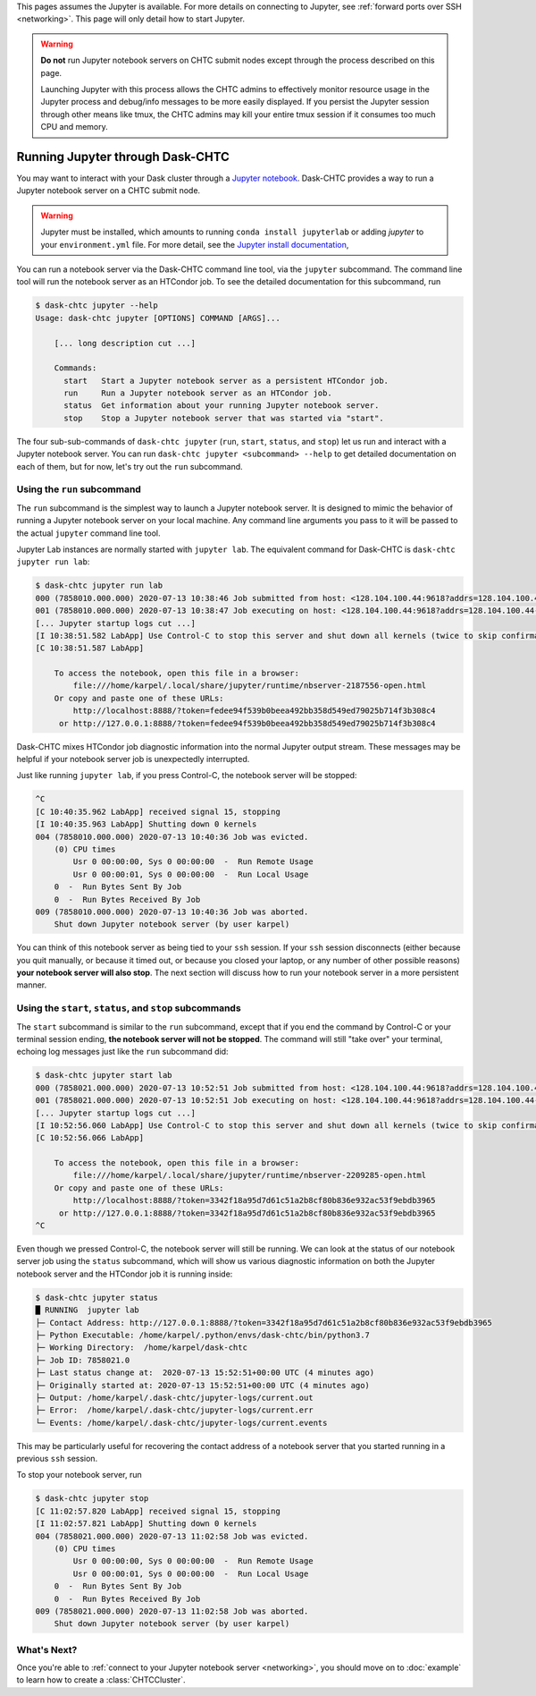 .. _jupyter:

.. py:currentmodule:: dask_chtc

This pages assumes the Jupyter is available. For more details on connecting to
Jupyter, see :ref:`forward ports over SSH <networking>`. This page will only
detail how to start Jupyter.

.. warning::

    **Do not** run Jupyter notebook servers on CHTC submit nodes except through
    the process described on this page.

    Launching Jupyter with this process allows the CHTC admins to effectively
    monitor resource usage in the Jupyter process and debug/info messages to be
    more easily displayed.  If you persist the Jupyter session through other
    means like tmux, the CHTC admins may kill your entire tmux session if it
    consumes too much CPU and memory.

Running Jupyter through Dask-CHTC
=================================

.. attention::

You may want to interact with your Dask cluster through a
`Jupyter notebook <https://jupyter.org/>`_.
Dask-CHTC provides a way to run a Jupyter notebook server on a CHTC submit node.

.. _Jupyter install documentation: https://jupyter.org/install

.. warning::

   Jupyter must be installed, which amounts to running ``conda install
   jupyterlab`` or adding `jupyter` to your ``environment.yml`` file. For more
   detail, see the `Jupyter install documentation`_,

You can run a notebook server via the Dask-CHTC command line tool, via the
``jupyter`` subcommand.
The command line tool will run the notebook server as an HTCondor job.
To see the detailed documentation for this subcommand, run

.. code-block:: console

    $ dask-chtc jupyter --help
    Usage: dask-chtc jupyter [OPTIONS] COMMAND [ARGS]...

        [... long description cut ...]

        Commands:
          start   Start a Jupyter notebook server as a persistent HTCondor job.
          run     Run a Jupyter notebook server as an HTCondor job.
          status  Get information about your running Jupyter notebook server.
          stop    Stop a Jupyter notebook server that was started via "start".

The four sub-sub-commands of ``dask-chtc jupyter``
(``run``, ``start``, ``status``, and ``stop``)
let us run and interact with a Jupyter notebook server.
You can run
``dask-chtc jupyter <subcommand> --help``
to get detailed documentation on each of them, but for now, let's try out the
``run`` subcommand.

Using the ``run`` subcommand
----------------------------

The ``run`` subcommand is the simplest way to launch a Jupyter notebook server.
It is designed to mimic the behavior of running a Jupyter notebook server on
your local machine. Any command line arguments you pass to it will be
passed to the actual ``jupyter`` command line tool.

Jupyter Lab instances are normally started with ``jupyter
lab``. The equivalent command for Dask-CHTC is ``dask-chtc jupyter run lab``:

.. code-block:: console

    $ dask-chtc jupyter run lab
    000 (7858010.000.000) 2020-07-13 10:38:46 Job submitted from host: <128.104.100.44:9618?addrs=128.104.100.44-9618+[2607-f388-107c-501-92e2-baff-fe2c-2724]-9618&alias=submit3.chtc.wisc.edu&noUDP&sock=schedd_4216_675f>
    001 (7858010.000.000) 2020-07-13 10:38:47 Job executing on host: <128.104.100.44:9618?addrs=128.104.100.44-9618+[2607-f388-107c-501-92e2-baff-fe2c-2724]-9618&alias=submit3.chtc.wisc.edu&noUDP&sock=starter_5948_a76b_2712469>
    [... Jupyter startup logs cut ...]
    [I 10:38:51.582 LabApp] Use Control-C to stop this server and shut down all kernels (twice to skip confirmation).
    [C 10:38:51.587 LabApp]

        To access the notebook, open this file in a browser:
            file:///home/karpel/.local/share/jupyter/runtime/nbserver-2187556-open.html
        Or copy and paste one of these URLs:
            http://localhost:8888/?token=fedee94f539b0beea492bb358d549ed79025b714f3b308c4
         or http://127.0.0.1:8888/?token=fedee94f539b0beea492bb358d549ed79025b714f3b308c4

Dask-CHTC mixes HTCondor job diagnostic information into the normal Jupyter output stream.
These messages may be helpful if your notebook server job is
unexpectedly interrupted.

Just like running ``jupyter lab``, if you press Control-C,
the notebook server will be stopped:

.. code-block:: console

    ^C
    [C 10:40:35.962 LabApp] received signal 15, stopping
    [I 10:40:35.963 LabApp] Shutting down 0 kernels
    004 (7858010.000.000) 2020-07-13 10:40:36 Job was evicted.
        (0) CPU times
            Usr 0 00:00:00, Sys 0 00:00:00  -  Run Remote Usage
            Usr 0 00:00:01, Sys 0 00:00:00  -  Run Local Usage
        0  -  Run Bytes Sent By Job
        0  -  Run Bytes Received By Job
    009 (7858010.000.000) 2020-07-13 10:40:36 Job was aborted.
        Shut down Jupyter notebook server (by user karpel)

You can think of this notebook server as being tied to your ``ssh`` session.
If your ``ssh`` session disconnects (either because you quit manually, or
because it timed out, or because you closed your laptop, or any number of
other possible reasons) **your notebook server will also stop**.
The next section will discuss how to run your notebook server in a more
persistent manner.


Using the ``start``, ``status``, and ``stop`` subcommands
----------------------------------------------------------

The ``start`` subcommand is similar to the ``run`` subcommand, except that
if you end the command by Control-C or your terminal session ending,
**the notebook server will not be stopped**.
The command will still "take over" your terminal, echoing log messages just
like the ``run`` subcommand did:

.. code-block:: console

    $ dask-chtc jupyter start lab
    000 (7858021.000.000) 2020-07-13 10:52:51 Job submitted from host: <128.104.100.44:9618?addrs=128.104.100.44-9618+[2607-f388-107c-501-92e2-baff-fe2c-2724]-9618&alias=submit3.chtc.wisc.edu&noUDP&sock=schedd_4216_675f>
    001 (7858021.000.000) 2020-07-13 10:52:51 Job executing on host: <128.104.100.44:9618?addrs=128.104.100.44-9618+[2607-f388-107c-501-92e2-baff-fe2c-2724]-9618&alias=submit3.chtc.wisc.edu&noUDP&sock=starter_5948_a76b_2713469>
    [... Jupyter startup logs cut ...]
    [I 10:52:56.060 LabApp] Use Control-C to stop this server and shut down all kernels (twice to skip confirmation).
    [C 10:52:56.066 LabApp]

        To access the notebook, open this file in a browser:
            file:///home/karpel/.local/share/jupyter/runtime/nbserver-2209285-open.html
        Or copy and paste one of these URLs:
            http://localhost:8888/?token=3342f18a95d7d61c51a2b8cf80b836e932ac53f9ebdb3965
         or http://127.0.0.1:8888/?token=3342f18a95d7d61c51a2b8cf80b836e932ac53f9ebdb3965
    ^C

Even though we pressed Control-C, the notebook server will still be running.
We can look at the status of our notebook server job using the
``status`` subcommand, which will show us various diagnostic information
on both the Jupyter notebook server and the HTCondor job it is running inside:

.. code-block:: console

    $ dask-chtc jupyter status
    █ RUNNING  jupyter lab
    ├─ Contact Address: http://127.0.0.1:8888/?token=3342f18a95d7d61c51a2b8cf80b836e932ac53f9ebdb3965
    ├─ Python Executable: /home/karpel/.python/envs/dask-chtc/bin/python3.7
    ├─ Working Directory:  /home/karpel/dask-chtc
    ├─ Job ID: 7858021.0
    ├─ Last status change at:  2020-07-13 15:52:51+00:00 UTC (4 minutes ago)
    ├─ Originally started at: 2020-07-13 15:52:51+00:00 UTC (4 minutes ago)
    ├─ Output: /home/karpel/.dask-chtc/jupyter-logs/current.out
    ├─ Error:  /home/karpel/.dask-chtc/jupyter-logs/current.err
    └─ Events: /home/karpel/.dask-chtc/jupyter-logs/current.events

This may be particularly useful for recovering the contact address of a
notebook server that you started running in a previous ``ssh`` session.

To stop your notebook server, run

.. code-block:: console

    $ dask-chtc jupyter stop
    [C 11:02:57.820 LabApp] received signal 15, stopping
    [I 11:02:57.821 LabApp] Shutting down 0 kernels
    004 (7858021.000.000) 2020-07-13 11:02:58 Job was evicted.
        (0) CPU times
            Usr 0 00:00:00, Sys 0 00:00:00  -  Run Remote Usage
            Usr 0 00:00:01, Sys 0 00:00:00  -  Run Local Usage
        0  -  Run Bytes Sent By Job
        0  -  Run Bytes Received By Job
    009 (7858021.000.000) 2020-07-13 11:02:58 Job was aborted.
        Shut down Jupyter notebook server (by user karpel)


What's Next?
------------

Once you're able to
:ref:`connect to your Jupyter notebook server <networking>`,
you should move on to :doc:`example` to learn how to create a
:class:`CHTCCluster`.
